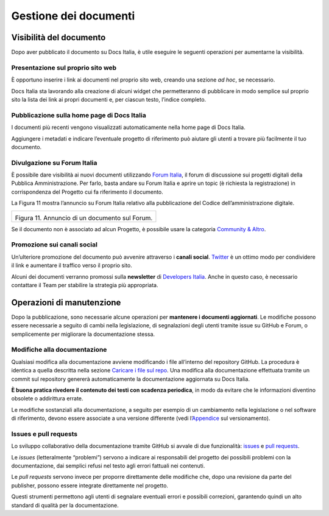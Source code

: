 Gestione dei documenti
======================

Visibilità del documento
------------------------

Dopo aver pubblicato il documento su Docs Italia, è utile eseguire le seguenti operazioni per aumentarne la visibilità.

Presentazione sul proprio sito web
~~~~~~~~~~~~~~~~~~~~~~~~~~~~~~~~~~

È opportuno inserire i link ai documenti nel proprio sito web, creando una sezione *ad hoc*, se necessario.

Docs Italia sta lavorando alla creazione di alcuni widget che permetteranno di pubblicare in modo semplice sul proprio sito la lista dei link ai propri documenti e, per ciascun testo, l’indice completo.

Pubblicazione sulla home page di Docs Italia
~~~~~~~~~~~~~~~~~~~~~~~~~~~~~~~~~~~~~~~~~~~~

I documenti più recenti vengono visualizzati automaticamente nella home page di Docs Italia.

Aggiungere i metadati e indicare l’eventuale progetto di riferimento può aiutare gli utenti a trovare più facilmente il tuo documento.

Divulgazione su Forum Italia
~~~~~~~~~~~~~~~~~~~~~~~~~~~~

È possibile dare visibilità ai nuovi documenti utilizzando `Forum Italia <https://forum.italia.it/>`__, il forum di discussione sui progetti digitali della Pubblica Amministrazione. Per farlo, basta andare su Forum Italia e aprire un topic (è richiesta la registrazione) in corrispondenza del Progetto cui fa riferimento il documento.

La Figura 11 mostra l’annuncio su Forum Italia relativo alla pubblicazione del Codice dell’amministrazione digitale.

+------------------------------------------------+
| |image10|                                      |
|                                                |
| Figura 11. Annuncio di un documento sul Forum. |
+------------------------------------------------+

Se il documento non è associato ad alcun Progetto, è possibile usare la categoria `Community & Altro <https://forum.italia.it/c/community-feedback>`__.

Promozione sui canali social
~~~~~~~~~~~~~~~~~~~~~~~~~~~~

Un’ulteriore promozione del documento può avvenire attraverso i **canali social**. `Twitter <https://twitter.com>`__ è un ottimo modo per condividere il link e aumentare il traffico verso il proprio sito.

Alcuni dei documenti verranno promossi sulla **newsletter** di `Developers Italia <http://developers.italia.it>`__. Anche in questo caso, è necessario contattare il Team per stabilire la strategia più appropriata.

Operazioni di manutenzione
--------------------------

Dopo la pubblicazione, sono necessarie alcune operazioni per **mantenere i documenti aggiornati**. Le modifiche possono essere necessarie a seguito di cambi nella legislazione, di segnalazioni degli utenti tramite issue su GitHub e Forum, o semplicemente per migliorare la documentazione stessa.


Modifiche alla documentazione
~~~~~~~~~~~~~~~~~~~~~~~~~~~~~

Qualsiasi modifica alla documentazione avviene modificando i file all’interno del repository GitHub. La procedura è identica a quella descritta nella sezione `Caricare i file sul repo <#_7dw9rr6ypvdv>`__. Una modifica alla documentazione effettuata tramite un commit sul repository genererà automaticamente la documentazione aggiornata su Docs Italia.

**È buona pratica rivedere il contenuto dei testi con scadenza periodica**, in modo da evitare che le informazioni diventino obsolete o addirittura errate.

Le modifiche sostanziali alla documentazione, a seguito per esempio di un cambiamento nella legislazione o nel software di riferimento, devono essere associate a una versione differente (vedi l’\ `Appendice <#appendice-1.-il-versionamento>`__ sul versionamento).

Issues e pull requests
~~~~~~~~~~~~~~~~~~~~~~

Lo sviluppo collaborativo della documentazione tramite GitHub si avvale di due funzionalità: `issues <https://help.github.com/articles/about-issues/>`__ e `pull requests <https://help.github.com/articles/about-pull-requests/>`__.

Le *issues* (letteralmente “problemi”) servono a indicare ai responsabili del progetto dei possibili problemi con la documentazione, dai semplici refusi nel testo agli errori fattuali nei contenuti.

Le *pull requests* servono invece per proporre direttamente delle modifiche che, dopo una revisione da parte del publisher, possono essere integrate direttamente nel progetto.

Questi strumenti permettono agli utenti di segnalare eventuali errori e possibili correzioni, garantendo quindi un alto standard di qualità per la documentazione.


.. |image10| image:: img/post-forum.png
   :width: 6.11458in
   :height: 2.83333in

